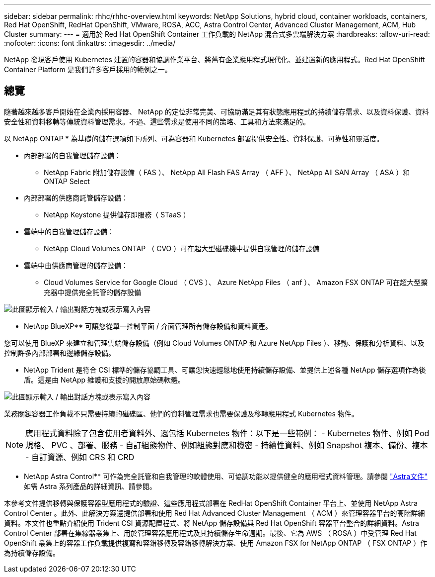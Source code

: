 ---
sidebar: sidebar 
permalink: rhhc/rhhc-overview.html 
keywords: NetApp Solutions, hybrid cloud, container workloads, containers, Red Hat OpenShift, RedHat OpenShift, VMware, ROSA, ACC, Astra Control Center, Advanced Cluster Management, ACM, Hub Cluster 
summary:  
---
= 適用於 Red Hat OpenShift Container 工作負載的 NetApp 混合式多雲端解決方案
:hardbreaks:
:allow-uri-read: 
:nofooter: 
:icons: font
:linkattrs: 
:imagesdir: ../media/


[role="lead"]
NetApp 發現客戶使用 Kubernetes 建置的容器和協調作業平台、將舊有企業應用程式現代化、並建置新的應用程式。Red Hat OpenShift Container Platform 是我們許多客戶採用的範例之一。



== 總覽

隨著越來越多客戶開始在企業內採用容器、 NetApp 的定位非常完美、可協助滿足其有狀態應用程式的持續儲存需求、以及資料保護、資料安全性和資料移轉等傳統資料管理需求。不過、這些需求是使用不同的策略、工具和方法來滿足的。

以 NetApp ONTAP * 為基礎的儲存選項如下所列、可為容器和 Kubernetes 部署提供安全性、資料保護、可靠性和靈活度。

* 內部部署的自我管理儲存設備：
+
** NetApp Fabric 附加儲存設備（ FAS ）、 NetApp All Flash FAS Array （ AFF ）、 NetApp All SAN Array （ ASA ）和 ONTAP Select


* 內部部署的供應商託管儲存設備：
+
** NetApp Keystone 提供儲存即服務（ STaaS ）


* 雲端中的自我管理儲存設備：
+
** NetApp Cloud Volumes ONTAP （ CVO ）可在超大型磁碟機中提供自我管理的儲存設備


* 雲端中由供應商管理的儲存設備：
+
** Cloud Volumes Service for Google Cloud （ CVS ）、 Azure NetApp Files （ anf ）、 Amazon FSX ONTAP 可在超大型擴充器中提供完全託管的儲存設備




image:rhhc-ontap-features.png["此圖顯示輸入 / 輸出對話方塊或表示寫入內容"]

** NetApp BlueXP** 可讓您從單一控制平面 / 介面管理所有儲存設備和資料資產。

您可以使用 BlueXP 來建立和管理雲端儲存設備（例如 Cloud Volumes ONTAP 和 Azure NetApp Files ）、移動、保護和分析資料、以及控制許多內部部署和邊緣儲存設備。

** NetApp Trident 是符合 CSI 標準的儲存協調工具、可讓您快速輕鬆地使用持續儲存設備、並提供上述各種 NetApp 儲存選項作為後盾。這是由 NetApp 維護和支援的開放原始碼軟體。

image:rhhc-trident-features.png["此圖顯示輸入 / 輸出對話方塊或表示寫入內容"]

業務關鍵容器工作負載不只需要持續的磁碟區、他們的資料管理需求也需要保護及移轉應用程式 Kubernetes 物件。


NOTE: 應用程式資料除了包含使用者資料外、還包括 Kubernetes 物件：以下是一些範例： - Kubernetes 物件、例如 Pod 規格、 PVC 、部署、服務 - 自訂組態物件、例如組態對應和機密 - 持續性資料、例如 Snapshot 複本、備份、複本 - 自訂資源、例如 CRS 和 CRD

** NetApp Astra Control** 可作為完全託管和自我管理的軟體使用、可協調功能以提供健全的應用程式資料管理。請參閱 link:https://docs.netapp.com/us-en/astra-family/["Astra文件"] 如需 Astra 系列產品的詳細資訊、請參閱。

本參考文件提供移轉與保護容器型應用程式的驗證、這些應用程式部署在 RedHat OpenShift Container 平台上、並使用 NetApp Astra Control Center 。此外、此解決方案還提供部署和使用 Red Hat Advanced Cluster Management （ ACM ）來管理容器平台的高階詳細資料。本文件也重點介紹使用 Trident CSI 資源配置程式、將 NetApp 儲存設備與 Red Hat OpenShift 容器平台整合的詳細資料。Astra Control Center 部署在集線器叢集上、用於管理容器應用程式及其持續儲存生命週期。最後、它為 AWS （ ROSA ）中受管理 Red Hat OpenShift 叢集上的容器工作負載提供複寫和容錯移轉及容錯移轉解決方案、使用 Amazon FSX for NetApp ONTAP （ FSX ONTAP ）作為持續儲存設備。
